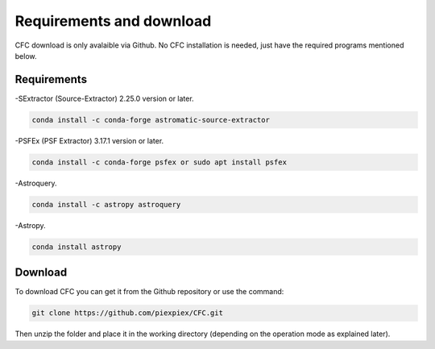 Requirements and download
*************************

CFC download is only avalaible via Github. No CFC installation is needed, just have the required programs mentioned below.

Requirements
============

-SExtractor (Source-Extractor) 2.25.0 version or later.

.. code-block:: bash 

   conda install -c conda-forge astromatic-source-extractor

-PSFEx (PSF Extractor) 3.17.1 version or later.

.. code-block:: bash 

   conda install -c conda-forge psfex or sudo apt install psfex

-Astroquery.

.. code-block:: bash 

   conda install -c astropy astroquery

-Astropy.

.. code-block:: bash 

   conda install astropy

Download
========

To download CFC you can get it from the Github repository or use the command:

.. code-block:: bash 

   git clone https://github.com/piexpiex/CFC.git

Then unzip the folder and place it in the working directory (depending on the operation mode as explained later).
